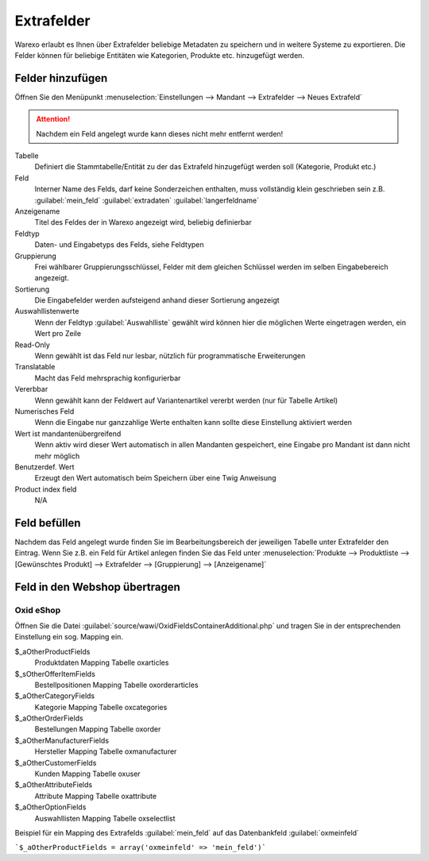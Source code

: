 Extrafelder
###########

Warexo erlaubt es Ihnen über Extrafelder beliebige Metadaten zu speichern und in weitere Systeme zu exportieren.
Die Felder können für beliebige Entitäten wie Kategorien, Produkte etc. hinzugefügt werden.

Felder hinzufügen
~~~~~~~~~~~~~~~~~

Öffnen Sie den Menüpunkt :menuselection:`Einstellungen --> Mandant --> Extrafelder --> Neues Extrafeld`

.. attention:: Nachdem ein Feld angelegt wurde kann dieses nicht mehr entfernt werden!

Tabelle
    Definiert die Stammtabelle/Entität zu der das Extrafeld hinzugefügt werden soll (Kategorie, Produkt etc.)

Feld
    Interner Name des Felds, darf keine Sonderzeichen enthalten, muss vollständig klein geschrieben sein z.B. :guilabel:`mein_feld` :guilabel:`extradaten` :guilabel:`langerfeldname`

Anzeigename
    Titel des Feldes der in Warexo angezeigt wird, beliebig definierbar

Feldtyp
    Daten- und Eingabetyps des Felds, siehe Feldtypen

Gruppierung
    Frei wählbarer Gruppierungsschlüssel, Felder mit dem gleichen Schlüssel werden im selben Eingabebereich angezeigt.

Sortierung
    Die Eingabefelder werden aufsteigend anhand dieser Sortierung angezeigt

Auswahllistenwerte
    Wenn der Feldtyp :guilabel:`Auswahlliste` gewählt wird können hier die möglichen Werte eingetragen werden, ein Wert pro Zeile

Read-Only
    Wenn gewählt ist das Feld nur lesbar, nützlich für programmatische Erweiterungen

Translatable
    Macht das Feld mehrsprachig konfigurierbar

Vererbbar
    Wenn gewählt kann der Feldwert auf Variantenartikel vererbt werden (nur für Tabelle Artikel)

Numerisches Feld
    Wenn die Eingabe nur ganzzahlige Werte enthalten kann sollte diese Einstellung aktiviert werden

Wert ist mandantenübergreifend
    Wenn aktiv wird dieser Wert automatisch in allen Mandanten gespeichert, eine Eingabe pro Mandant ist dann nicht mehr möglich

Benutzerdef. Wert
    Erzeugt den Wert automatisch beim Speichern über eine Twig Anweisung

Product index field
    N/A

Feld befüllen
~~~~~~~~~~~~~

Nachdem das Feld angelegt wurde finden Sie im Bearbeitungsbereich der jeweiligen Tabelle unter Extrafelder den Eintrag.
Wenn Sie z.B. ein Feld für Artikel anlegen finden Sie das Feld unter
:menuselection:`Produkte --> Produktliste --> [Gewünschtes Produkt] --> Extrafelder --> [Gruppierung] --> [Anzeigename]`

Feld in den Webshop übertragen
~~~~~~~~~~~~~~~~~~~~~~~~~~~~~~~

Oxid eShop
^^^^^^^^^^

Öffnen Sie die Datei :guilabel:`source/wawi/OxidFieldsContainerAdditional.php` und tragen Sie in der entsprechenden
Einstellung ein sog. Mapping ein.

$_aOtherProductFields
    Produktdaten Mapping Tabelle oxarticles

$_sOtherOfferItemFields
    Bestellpositionen Mapping Tabelle oxorderarticles

$_aOtherCategoryFields
    Kategorie Mapping Tabelle oxcategories

$_aOtherOrderFields
    Bestellungen Mapping Tabelle oxorder

$_aOtherManufacturerFields
    Hersteller Mapping Tabelle oxmanufacturer

$_aOtherCustomerFields
    Kunden Mapping Tabelle oxuser

$_aOtherAttributeFields
    Attribute Mapping Tabelle oxattribute

$_aOtherOptionFields
    Auswahllisten Mapping Tabelle oxselectlist

Beispiel für ein Mapping des Extrafelds :guilabel:`mein_feld` auf das Datenbankfeld :guilabel:`oxmeinfeld`

```$_aOtherProductFields = array('oxmeinfeld' => 'mein_feld')```
